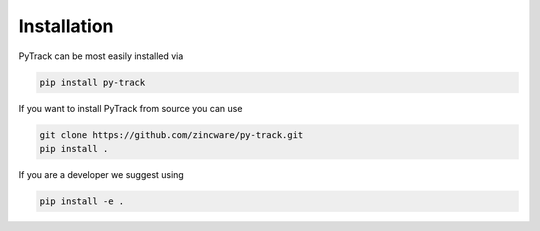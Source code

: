 Installation
============

PyTrack can be most easily installed via

.. code-block::

    pip install py-track

If you want to install PyTrack from source you can use

.. code-block::

    git clone https://github.com/zincware/py-track.git
    pip install .

If you are a developer we suggest using

.. code-block::

    pip install -e .